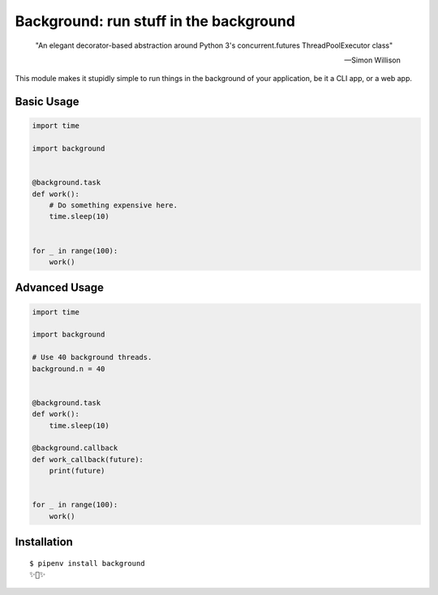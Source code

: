 Background: run stuff in the background
=======================================

    "An elegant decorator-based abstraction around Python 3's concurrent.futures ThreadPoolExecutor class" 

    — Simon Willison

This module makes it stupidly simple to run things in the background of your
application, be it a CLI app, or a web app.

.. image:: https://farm5.staticflickr.com/4296/36137232912_7276365f2e_k_d.jpg

Basic Usage
-----------

.. code:: python


    import time

    import background


    @background.task
    def work():
        # Do something expensive here.
        time.sleep(10)


    for _ in range(100):
        work()


Advanced Usage
--------------

.. code:: python

    import time

    import background

    # Use 40 background threads.
    background.n = 40
    

    @background.task
    def work():
        time.sleep(10)

    @background.callback
    def work_callback(future):
        print(future)


    for _ in range(100):
        work()

Installation
------------

::

    $ pipenv install background
    ✨🍰✨

